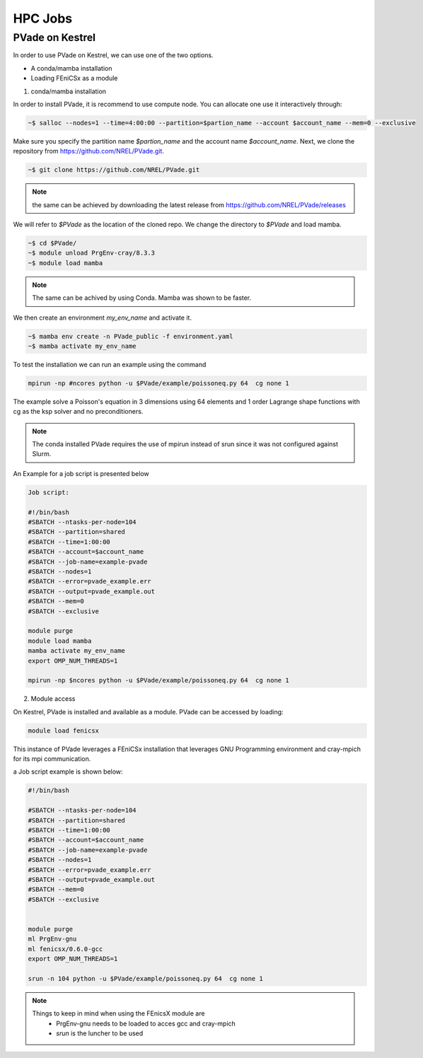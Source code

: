 HPC Jobs
========


PVade on Kestrel 
----------------

In order to use PVade on Kestrel, we can use one of the two options.

* A conda/mamba installation 
* Loading FEniCSx as a module  



1. conda/mamba installation

In order to install PVade, it is recommend to use compute node. 
You can allocate one use it interactively through: 

.. code:: bash

   ~$ salloc --nodes=1 --time=4:00:00 --partition=$partion_name --account $account_name --mem=0 --exclusive

Make sure you specify the partition name *$partion_name* and the account name *$account_name*. 
Next, we clone the repository from https://github.com/NREL/PVade.git.

.. code:: bash

   ~$ git clone https://github.com/NREL/PVade.git

.. note:: 
   the same can be achieved by downloading the latest release from https://github.com/NREL/PVade/releases


We will refer to *$PVade* as the location of the cloned repo. 
We change the directory to *$PVade* and load mamba. 


.. code:: bash

   ~$ cd $PVade/
   ~$ module unload PrgEnv-cray/8.3.3
   ~$ module load mamba 


.. note::

   The same can be achived by using Conda.
   Mamba was shown to be faster.

We then create an environment *my_env_name* and activate it.

.. code::

   ~$ mamba env create -n PVade_public -f environment.yaml
   ~$ mamba activate my_env_name

To test the installation we can run an example using the command 

.. code::

   mpirun -np #ncores python -u $PVade/example/poissoneq.py 64  cg none 1

The example solve a Poisson's equation in 3 dimensions using 64 elements and 1 order Lagrange shape functions with cg as the ksp solver and no preconditioners. 

.. note::

   The conda installed PVade requires the use of mpirun instead of srun since it was not configured against Slurm.

An Example for a job script is presented below 


.. code::

   Job script: 
   
   #!/bin/bash
   #SBATCH --ntasks-per-node=104
   #SBATCH --partition=shared
   #SBATCH --time=1:00:00
   #SBATCH --account=$account_name 
   #SBATCH --job-name=example-pvade
   #SBATCH --nodes=1
   #SBATCH --error=pvade_example.err
   #SBATCH --output=pvade_example.out
   #SBATCH --mem=0
   #SBATCH --exclusive
   
   module purge
   module load mamba
   mamba activate my_env_name
   export OMP_NUM_THREADS=1
   
   mpirun -np $ncores python -u $PVade/example/poissoneq.py 64  cg none 1
   
   
2. Module access 

On Kestrel, PVade is installed and available as a module. 
PVade can be accessed by loading:

.. code::

   module load fenicsx

This instance of PVade leverages a FEniCSx installation that leverages GNU Programming environment and cray-mpich for its mpi communication.

a Job script example is shown below: 


.. code::
   
    #!/bin/bash
    
    #SBATCH --ntasks-per-node=104
    #SBATCH --partition=shared
    #SBATCH --time=1:00:00
    #SBATCH --account=$account_name
    #SBATCH --job-name=example-pvade
    #SBATCH --nodes=1
    #SBATCH --error=pvade_example.err
    #SBATCH --output=pvade_example.out
    #SBATCH --mem=0
    #SBATCH --exclusive
    
    
    module purge
    ml PrgEnv-gnu
    ml fenicsx/0.6.0-gcc
    export OMP_NUM_THREADS=1
    
    srun -n 104 python -u $PVade/example/poissoneq.py 64  cg none 1


.. note::

   Things to keep in mind when using the FEnicsX module are 
     * PrgEnv-gnu needs to be loaded to acces gcc and cray-mpich 
     * *srun* is the luncher to be used 

 






.. Fill in with walkthrough pointing to an example
